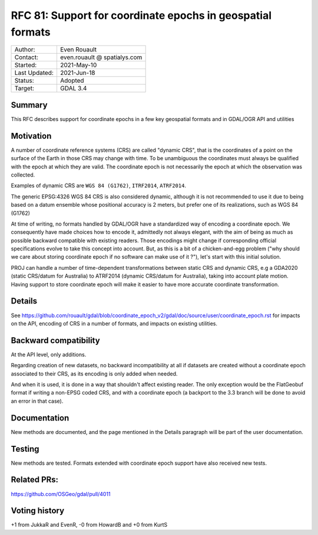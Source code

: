 .. _rfc-81:

=============================================================
RFC 81: Support for coordinate epochs in geospatial formats
=============================================================

============== =============================================
Author:        Even Rouault
Contact:       even.rouault @ spatialys.com
Started:       2021-May-10
Last Updated:  2021-Jun-18
Status:        Adopted
Target:        GDAL 3.4
============== =============================================

Summary
-------

This RFC describes support for coordinate epochs in a few key geospatial formats
and in GDAL/OGR API and utilities

Motivation
----------

A number of coordinate reference systems (CRS) are called "dynamic CRS", that
is the coordinates of a point on the surface of the Earth in those CRS may
change with time. To be unambiguous the coordinates must always be qualified
with the epoch at which they are valid. The coordinate epoch is not necessarily
the epoch at which the observation was collected.

Examples of dynamic CRS are ``WGS 84 (G1762)``, ``ITRF2014``, ``ATRF2014``.

The generic EPSG:4326 WGS 84 CRS is also considered dynamic, although it is
not recommended to use it due to being based on a datum ensemble whose positional
accuracy is 2 meters, but prefer one of its realizations, such as WGS 84 (G1762)

At time of writing, no formats handled by GDAL/OGR have a standardized way of
encoding a coordinate epoch. We consequently have made choices how to encode it,
admittedly not always elegant, with the aim of being as much as possible backward
compatible with existing readers.
Those encodings might change if corresponding official specifications
evolve to take this concept into account. But, as this is a bit of a chicken-and-egg
problem ("why should we care about storing coordinate epoch if no software can make use
of it ?"), let's start with this initial solution.

PROJ can handle a number of time-dependent transformations between static CRS
and dynamic CRS, e.g a GDA2020 (static CRS/datum for Australia) to ATRF2014
(dynamic CRS/datum for Australia), taking into account plate motion. Having
support to store coordinate epoch will make it easier to have more accurate
coordinate transformation.

Details
-------

See https://github.com/rouault/gdal/blob/coordinate_epoch_v2/gdal/doc/source/user/coordinate_epoch.rst
for impacts on the API, encoding of CRS in a number of formats, and impacts on
existing utilities.

Backward compatibility
----------------------

At the API level, only additions.

Regarding creation of new datasets, no backward incompatibility at all if
datasets are created without a coordinate epoch associated to their CRS, as its
encoding is only added when needed.

And when it is used, it is done in a way that shouldn't affect existing reader.
The only exception would be the FlatGeobuf format if writing a non-EPSG coded
CRS, and with a coordinate epoch (a backport to the 3.3 branch will be done to avoid
an error in that case).

Documentation
-------------

New methods are documented, and the page mentioned in the Details paragraph
will be part of the user documentation.

Testing
-------

New methods are tested. Formats extended with coordinate epoch support have
also received new tests.

Related PRs:
-------------

https://github.com/OSGeo/gdal/pull/4011

Voting history
--------------

+1 from JukkaR and EvenR, -0 from HowardB and +0 from KurtS
